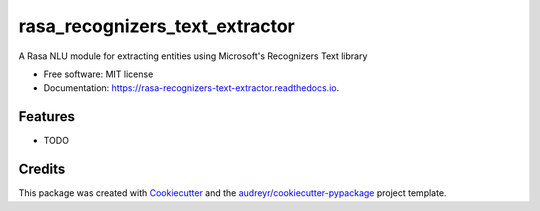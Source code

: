 ===============================
rasa_recognizers_text_extractor
===============================


.. image:: https://img.shields.io/pypi/v/rasa_recognizers_text_extractor.svg
        :target: https://pypi.python.org/pypi/rasa_recognizers_text_extractor

.. image:: https://img.shields.io/travis/lhr0909/rasa_recognizers_text_extractor.svg
        :target: https://travis-ci.com/lhr0909/rasa_recognizers_text_extractor

.. image:: https://readthedocs.org/projects/rasa-recognizers-text-extractor/badge/?version=latest
        :target: https://rasa-recognizers-text-extractor.readthedocs.io/en/latest/?version=latest
        :alt: Documentation Status




A Rasa NLU module for extracting entities using Microsoft's Recognizers Text library


* Free software: MIT license
* Documentation: https://rasa-recognizers-text-extractor.readthedocs.io.


Features
--------

* TODO

Credits
-------

This package was created with Cookiecutter_ and the `audreyr/cookiecutter-pypackage`_ project template.

.. _Cookiecutter: https://github.com/audreyr/cookiecutter
.. _`audreyr/cookiecutter-pypackage`: https://github.com/audreyr/cookiecutter-pypackage
